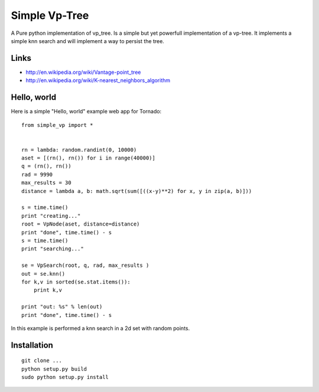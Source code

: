 Simple Vp-Tree
==============


A Pure python implementation of vp_tree.
Is a simple but yet powerfull implementation of
a vp-tree. It implements a simple knn search and
will implement a way to persist the tree.


Links
-----

* `<http://en.wikipedia.org/wiki/Vantage-point_tree>`_
* `<http://en.wikipedia.org/wiki/K-nearest_neighbors_algorithm>`_

Hello, world
------------

Here is a simple "Hello, world" example web app for Tornado::


    from simple_vp import *


    rn = lambda: random.randint(0, 10000)
    aset = [(rn(), rn()) for i in range(40000)]
    q = (rn(), rn())
    rad = 9990
    max_results = 30
    distance = lambda a, b: math.sqrt(sum([((x-y)**2) for x, y in zip(a, b)]))

    s = time.time()
    print "creating..."
    root = VpNode(aset, distance=distance)
    print "done", time.time() - s
    s = time.time()
    print "searching..."

    se = VpSearch(root, q, rad, max_results ) 
    out = se.knn()
    for k,v in sorted(se.stat.items()):
        print k,v

    print "out: %s" % len(out)
    print "done", time.time() - s



In this example is performed a knn search in a 2d set with random
points.

Installation
------------

.. parsed-literal::


    git clone ...
    python setup.py build
    sudo python setup.py install


